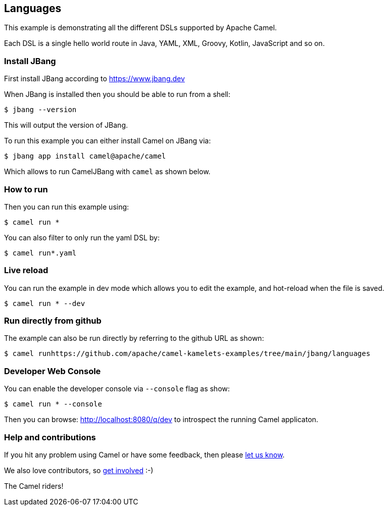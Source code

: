 == Languages

This example is demonstrating all the different DSLs supported by Apache Camel.

Each DSL is a single hello world route in Java, YAML, XML, Groovy, Kotlin, JavaScript and so on.

=== Install JBang

First install JBang according to https://www.jbang.dev

When JBang is installed then you should be able to run from a shell:

[source,sh]
----
$ jbang --version
----

This will output the version of JBang.

To run this example you can either install Camel on JBang via:

[source,sh]
----
$ jbang app install camel@apache/camel
----

Which allows to run CamelJBang with `camel` as shown below.

=== How to run

Then you can run this example using:

[source,sh]
----
$ camel run *
----

You can also filter to only run the yaml DSL by:

[source,sh]
----
$ camel run*.yaml
----

=== Live reload

You can run the example in dev mode which allows you to edit the example,
and hot-reload when the file is saved.

[source,sh]
----
$ camel run * --dev
----

=== Run directly from github

The example can also be run directly by referring to the github URL as shown:

[source,sh]
----
$ camel runhttps://github.com/apache/camel-kamelets-examples/tree/main/jbang/languages
----

=== Developer Web Console

You can enable the developer console via `--console` flag as show:

[source,sh]
----
$ camel run * --console
----

Then you can browse: http://localhost:8080/q/dev to introspect the running Camel applicaton.


=== Help and contributions

If you hit any problem using Camel or have some feedback, then please
https://camel.apache.org/community/support/[let us know].

We also love contributors, so
https://camel.apache.org/community/contributing/[get involved] :-)

The Camel riders!
